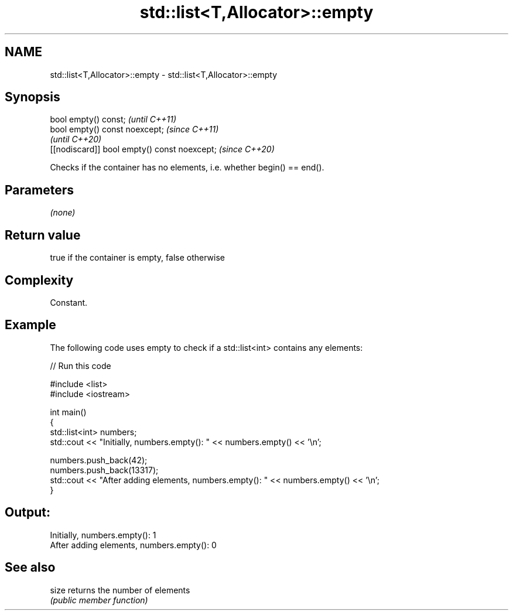 .TH std::list<T,Allocator>::empty 3 "2019.08.27" "http://cppreference.com" "C++ Standard Libary"
.SH NAME
std::list<T,Allocator>::empty \- std::list<T,Allocator>::empty

.SH Synopsis
   bool empty() const;                         \fI(until C++11)\fP
   bool empty() const noexcept;                \fI(since C++11)\fP
                                               \fI(until C++20)\fP
   [[nodiscard]] bool empty() const noexcept;  \fI(since C++20)\fP

   Checks if the container has no elements, i.e. whether begin() == end().

.SH Parameters

   \fI(none)\fP

.SH Return value

   true if the container is empty, false otherwise

.SH Complexity

   Constant.

.SH Example

   The following code uses empty to check if a std::list<int> contains any elements:

   
// Run this code

 #include <list>
 #include <iostream>

 int main()
 {
     std::list<int> numbers;
     std::cout << "Initially, numbers.empty(): " << numbers.empty() << '\\n';

     numbers.push_back(42);
     numbers.push_back(13317);
     std::cout << "After adding elements, numbers.empty(): " << numbers.empty() << '\\n';
 }

.SH Output:

 Initially, numbers.empty(): 1
 After adding elements, numbers.empty(): 0

.SH See also

   size returns the number of elements
        \fI(public member function)\fP
